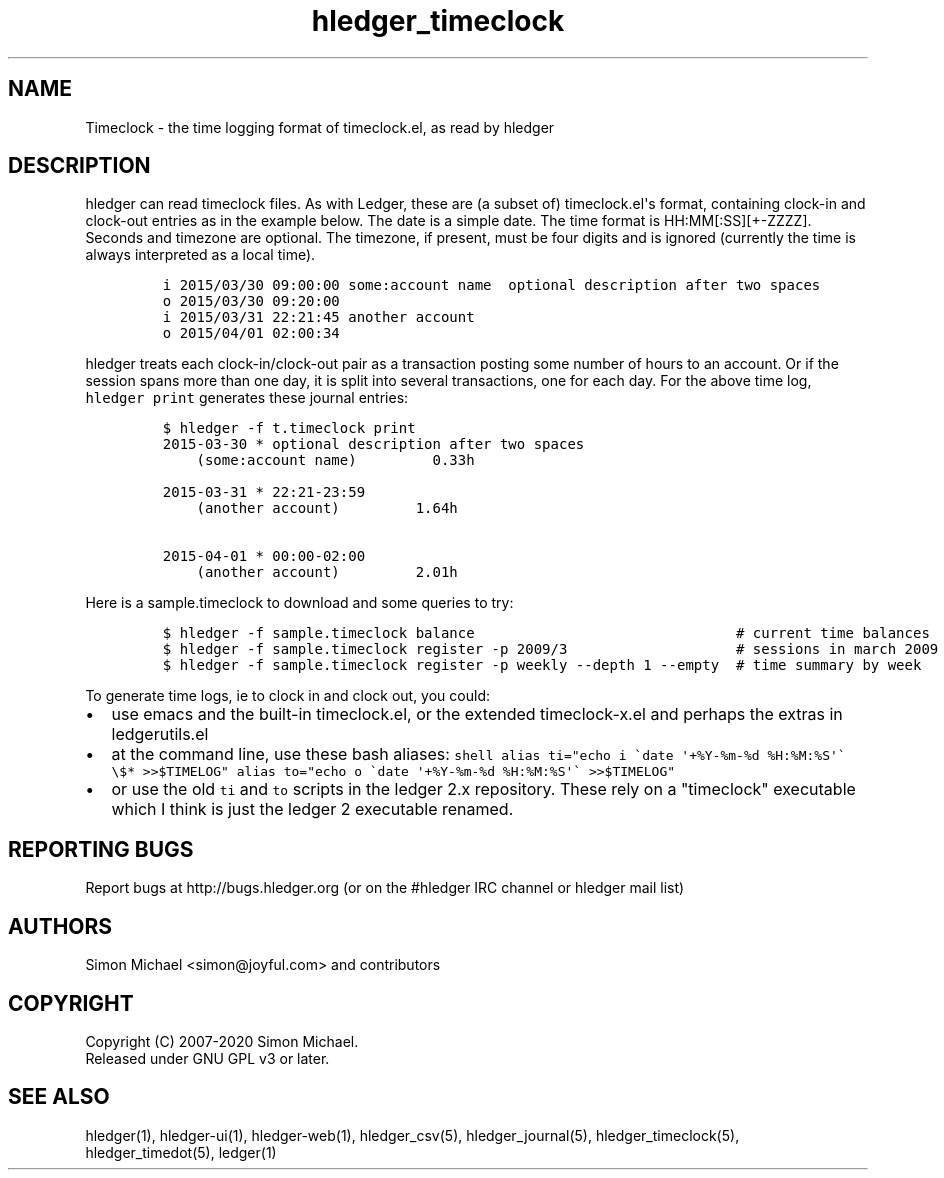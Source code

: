 
.TH "hledger_timeclock" "5" "December 2020" "hledger 1.20" "hledger User Manuals"



.SH NAME
.PP
Timeclock - the time logging format of timeclock.el, as read by hledger
.SH DESCRIPTION
.PP
hledger can read timeclock files.
As with Ledger, these are (a subset of) timeclock.el\[aq]s format,
containing clock-in and clock-out entries as in the example below.
The date is a simple date.
The time format is HH:MM[:SS][+-ZZZZ].
Seconds and timezone are optional.
The timezone, if present, must be four digits and is ignored (currently
the time is always interpreted as a local time).
.IP
.nf
\f[C]
i 2015/03/30 09:00:00 some:account name  optional description after two spaces
o 2015/03/30 09:20:00
i 2015/03/31 22:21:45 another account
o 2015/04/01 02:00:34
\f[R]
.fi
.PP
hledger treats each clock-in/clock-out pair as a transaction posting
some number of hours to an account.
Or if the session spans more than one day, it is split into several
transactions, one for each day.
For the above time log, \f[C]hledger print\f[R] generates these journal
entries:
.IP
.nf
\f[C]
$ hledger -f t.timeclock print
2015-03-30 * optional description after two spaces
    (some:account name)         0.33h

2015-03-31 * 22:21-23:59
    (another account)         1.64h

2015-04-01 * 00:00-02:00
    (another account)         2.01h
\f[R]
.fi
.PP
Here is a sample.timeclock to download and some queries to try:
.IP
.nf
\f[C]
$ hledger -f sample.timeclock balance                               # current time balances
$ hledger -f sample.timeclock register -p 2009/3                    # sessions in march 2009
$ hledger -f sample.timeclock register -p weekly --depth 1 --empty  # time summary by week
\f[R]
.fi
.PP
To generate time logs, ie to clock in and clock out, you could:
.IP \[bu] 2
use emacs and the built-in timeclock.el, or the extended timeclock-x.el
and perhaps the extras in ledgerutils.el
.IP \[bu] 2
at the command line, use these bash aliases:
\f[C]shell     alias ti=\[dq]echo i \[ga]date \[aq]+%Y-%m-%d %H:%M:%S\[aq]\[ga] \[rs]$* >>$TIMELOG\[dq]     alias to=\[dq]echo o \[ga]date \[aq]+%Y-%m-%d %H:%M:%S\[aq]\[ga] >>$TIMELOG\[dq]\f[R]
.IP \[bu] 2
or use the old \f[C]ti\f[R] and \f[C]to\f[R] scripts in the ledger 2.x
repository.
These rely on a \[dq]timeclock\[dq] executable which I think is just the
ledger 2 executable renamed.


.SH "REPORTING BUGS"
Report bugs at http://bugs.hledger.org
(or on the #hledger IRC channel or hledger mail list)

.SH AUTHORS
Simon Michael <simon@joyful.com> and contributors

.SH COPYRIGHT

Copyright (C) 2007-2020 Simon Michael.
.br
Released under GNU GPL v3 or later.

.SH SEE ALSO
hledger(1), hledger\-ui(1), hledger\-web(1),
hledger_csv(5), hledger_journal(5), hledger_timeclock(5), hledger_timedot(5),
ledger(1)
